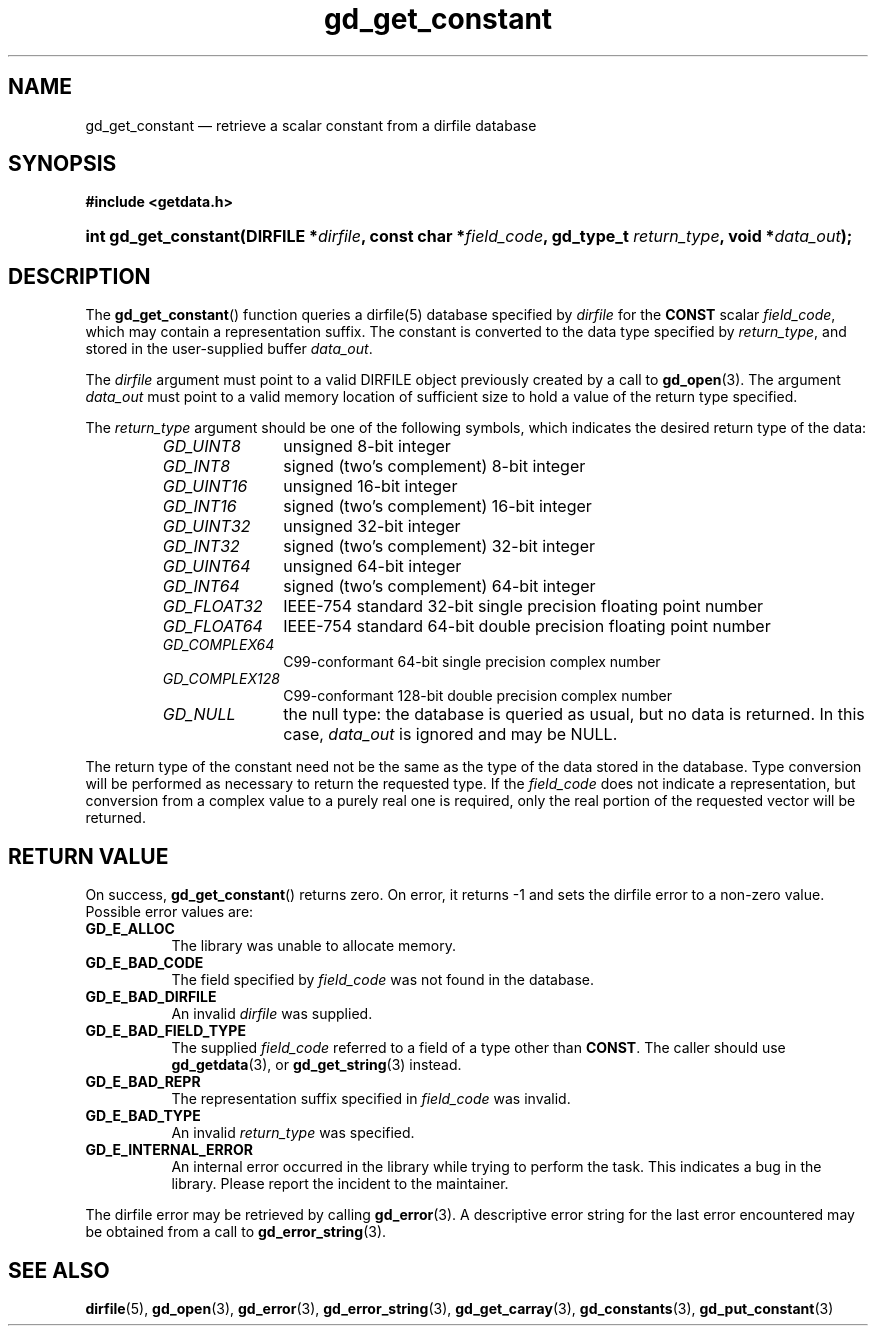 .\" gd_get_constant.3.  The gd_get_constant man page.
.\"
.\" Copyright (C) 2008, 2010, 2011 D. V. Wiebe
.\"
.\""""""""""""""""""""""""""""""""""""""""""""""""""""""""""""""""""""""""
.\"
.\" This file is part of the GetData project.
.\"
.\" Permission is granted to copy, distribute and/or modify this document
.\" under the terms of the GNU Free Documentation License, Version 1.2 or
.\" any later version published by the Free Software Foundation; with no
.\" Invariant Sections, with no Front-Cover Texts, and with no Back-Cover
.\" Texts.  A copy of the license is included in the `COPYING.DOC' file
.\" as part of this distribution.
.\"
.TH gd_get_constant 3 "17 August 2011" "Version 0.8.0" "GETDATA"
.SH NAME
gd_get_constant \(em retrieve a scalar constant from a dirfile database
.SH SYNOPSIS
.B #include <getdata.h>
.HP
.nh
.ad l
.BI "int gd_get_constant(DIRFILE *" dirfile ", const char *" field_code ,
.BI "gd_type_t " return_type ", void *" data_out );
.hy
.ad n
.SH DESCRIPTION
The
.BR gd_get_constant ()
function queries a dirfile(5) database specified by
.I dirfile
for the
.B CONST
scalar
.IR field_code ,
which may contain a representation suffix.
The constant is converted to the data type specified by
.IR return_type ,
and stored in the user-supplied buffer
.IR data_out .

The 
.I dirfile
argument must point to a valid DIRFILE object previously created by a call to
.BR gd_open (3).
The argument
.I data_out
must point to a valid memory location of sufficient size to hold a value of the
return type specified.

The 
.I return_type
argument should be one of the following symbols, which indicates the desired
return type of the data:
.RS
.TP 11
.I GD_UINT8
unsigned 8-bit integer
.TP
.I GD_INT8
signed (two's complement) 8-bit integer
.TP
.I GD_UINT16
unsigned 16-bit integer
.TP
.I GD_INT16
signed (two's complement) 16-bit integer
.TP
.I GD_UINT32
unsigned 32-bit integer
.TP
.I GD_INT32
signed (two's complement) 32-bit integer
.TP
.I GD_UINT64
unsigned 64-bit integer
.TP
.I GD_INT64
signed (two's complement) 64-bit integer
.TP
.IR GD_FLOAT32
IEEE-754 standard 32-bit single precision floating point number
.TP
.IR GD_FLOAT64
IEEE-754 standard 64-bit double precision floating point number
.TP
.IR GD_COMPLEX64
C99-conformant 64-bit single precision complex number
.TP
.IR GD_COMPLEX128
C99-conformant 128-bit double precision complex number
.TP
.I GD_NULL
the null type: the database is queried as usual, but no data is returned.
In this case,
.I data_out
is ignored and may be NULL.
.RE

The return type of the constant need not be the same as the type of the data
stored in the database.  Type conversion will be performed as necessary to
return the requested type.  If the
.I field_code
does not indicate a representation, but conversion from a complex value to a
purely real one is required, only the real portion of the requested vector will
be returned.
.SH RETURN VALUE
On success,
.BR gd_get_constant ()
returns zero.  On error, it returns -1 and sets the dirfile error to a non-zero
value.  Possible error values are:
.TP 8
.B GD_E_ALLOC
The library was unable to allocate memory.
.TP
.B GD_E_BAD_CODE
The field specified by
.I field_code
was not found in the database.
.TP
.B GD_E_BAD_DIRFILE
An invalid
.I dirfile
was supplied.
.TP
.B GD_E_BAD_FIELD_TYPE
The supplied
.I field_code
referred to a field of a type other than 
.BR CONST .
The caller should use
.BR gd_getdata (3),
or
.BR gd_get_string (3)
instead.
.TP
.B GD_E_BAD_REPR
The representation suffix specified in
.I field_code 
was invalid.
.TP
.B GD_E_BAD_TYPE
An invalid
.I return_type
was specified.
.TP
.B GD_E_INTERNAL_ERROR
An internal error occurred in the library while trying to perform the task.
This indicates a bug in the library.  Please report the incident to the
maintainer.
.PP
The dirfile error may be retrieved by calling
.BR gd_error (3).
A descriptive error string for the last error encountered may be obtained from
a call to
.BR gd_error_string (3).
.SH SEE ALSO
.BR dirfile (5),
.BR gd_open (3),
.BR gd_error (3),
.BR gd_error_string (3),
.BR gd_get_carray (3),
.BR gd_constants (3),
.BR gd_put_constant (3)
